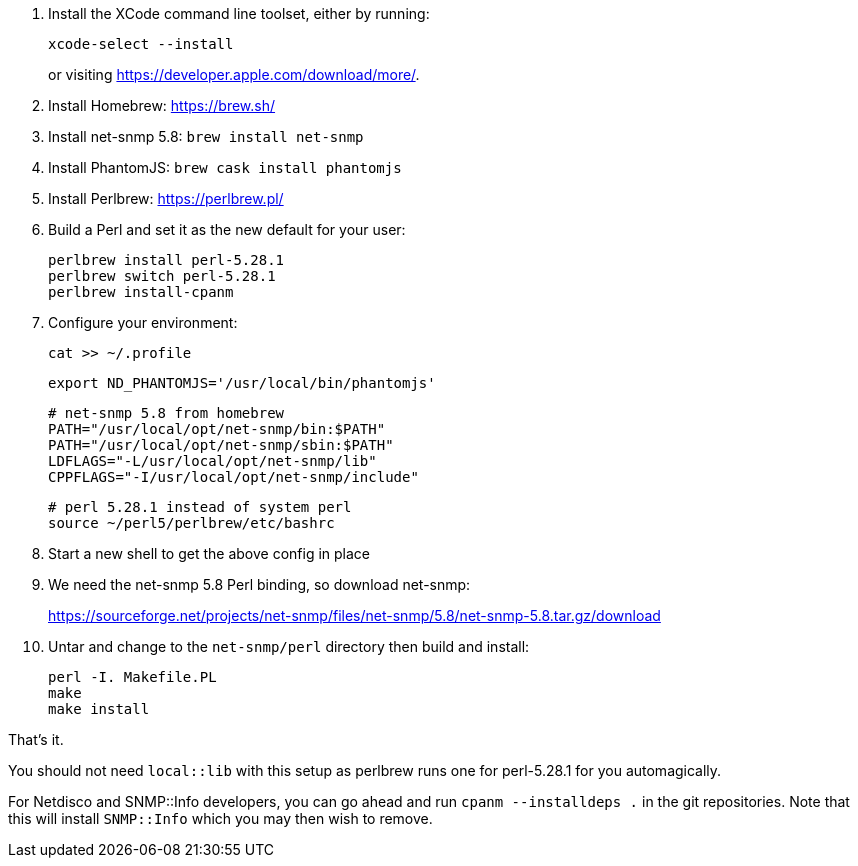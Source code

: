 1. Install the XCode command line toolset, either by running:
+
 xcode-select --install
+
or visiting https://developer.apple.com/download/more/.

1. Install Homebrew: https://brew.sh/
1. Install net-snmp 5.8: `brew install net-snmp`
1. Install PhantomJS: `brew cask install phantomjs`
1. Install Perlbrew: https://perlbrew.pl/
1. Build a Perl and set it as the new default for your user:
+
 perlbrew install perl-5.28.1
 perlbrew switch perl-5.28.1
 perlbrew install-cpanm

1. Configure your environment:
+
 cat >> ~/.profile
+
 export ND_PHANTOMJS='/usr/local/bin/phantomjs'
+
 # net-snmp 5.8 from homebrew
 PATH="/usr/local/opt/net-snmp/bin:$PATH"
 PATH="/usr/local/opt/net-snmp/sbin:$PATH"
 LDFLAGS="-L/usr/local/opt/net-snmp/lib"
 CPPFLAGS="-I/usr/local/opt/net-snmp/include"
+
 # perl 5.28.1 instead of system perl
 source ~/perl5/perlbrew/etc/bashrc

1. Start a new shell to get the above config in place
1. We need the net-snmp 5.8 Perl binding, so download net-snmp:
+
https://sourceforge.net/projects/net-snmp/files/net-snmp/5.8/net-snmp-5.8.tar.gz/download

1. Untar and change to the `net-snmp/perl` directory then build and install:
+
 perl -I. Makefile.PL
 make
 make install

That's it.

You should not need `local::lib` with this setup as perlbrew runs one for perl-5.28.1 for you automagically.

For Netdisco and SNMP::Info developers, you can go ahead and run `cpanm --installdeps .` in the git repositories. Note that this will install `SNMP::Info` which you may then wish to remove.